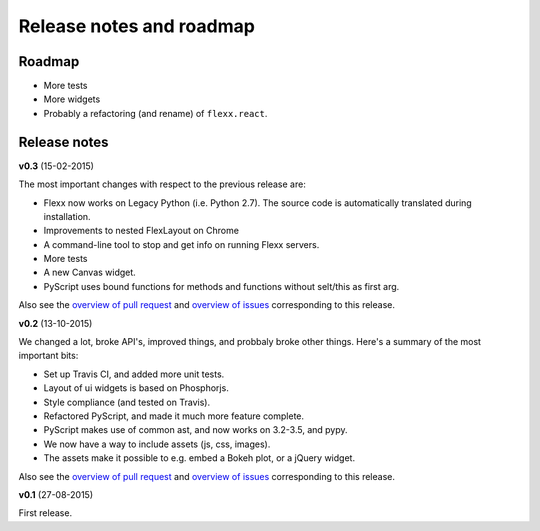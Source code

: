 -------------------------
Release notes and roadmap
-------------------------

Roadmap
-------

* More tests
* More widgets
* Probably a refactoring (and rename) of ``flexx.react``.


Release notes
-------------

**v0.3** (15-02-2015)

The most important changes with respect to the previous release are:
    
- Flexx now works on Legacy Python (i.e. Python 2.7). The source code is
  automatically translated during installation.
- Improvements to nested FlexLayout on Chrome
- A command-line tool to stop and get info on running Flexx servers.
- More tests
- A new Canvas widget.
- PyScript uses bound functions for methods and functions without selt/this
  as first arg.

Also see the
`overview of pull request <https://github.com/zoofIO/flexx/issues?q=is%3Apr+milestone%3Av0.3>`_
and
`overview of issues <https://github.com/zoofIO/flexx/issues?q=is%3Aissue+milestone%3Av0.3>`_
corresponding to this release.

**v0.2** (13-10-2015)

We changed a lot, broke API's, improved things, and probbaly broke other
things. Here's a summary of the most important bits:

- Set up Travis CI, and added more unit tests.
- Layout of ui widgets is based on Phosphorjs.
- Style compliance (and tested on Travis).
- Refactored PyScript, and made it much more feature complete.
- PyScript makes use of common ast, and now works on 3.2-3.5, and pypy.
- We now have a way to include assets (js, css, images).
- The assets make it possible to e.g. embed a Bokeh plot, or a jQuery widget.

Also see the
`overview of pull request <https://github.com/zoofIO/flexx/issues?q=is%3Apr+milestone%3Av0.2>`_
and
`overview of issues <https://github.com/zoofIO/flexx/issues?q=is%3Aissue+milestone%3Av0.2>`_
corresponding to this release.


**v0.1** (27-08-2015)

First release.
